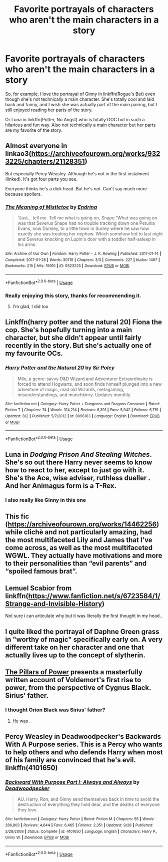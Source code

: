 #+TITLE: Favorite portrayals of characters who aren't the main characters in a story

* Favorite portrayals of characters who aren't the main characters in a story
:PROPERTIES:
:Author: Mlh19171
:Score: 11
:DateUnix: 1541615614.0
:DateShort: 2018-Nov-07
:END:
So, for example, I love the portrayal of Ginny in linkffn(Rogue's Bet) even though she's not technically a main character. She's totally cool and laid back and funny, and I wish she was actually part of the main pairing, but I still enjoyed reading her parts of the story.

Or Luna in linkffn(Potter, No Angst) who is totally OOC but in such a hilarious and fun way. Also not technically a main character but her parts are my favorite of the story.


** Almost everyone in linkao3([[https://archiveofourown.org/works/9323225/chapters/21128351]])

But especially Percy Weasley. Although he's not in the first instalment (linked). It's got four parts you see.

Everyone thinks he's a dick head. But he's not. Can't say much more because spoilers.
:PROPERTIES:
:Score: 7
:DateUnix: 1541625257.0
:DateShort: 2018-Nov-08
:END:

*** [[https://archiveofourown.org/works/9323225][*/The Meaning of Mistletoe/*]] by [[https://www.archiveofourown.org/users/Endrina/pseuds/Endrina][/Endrina/]]

#+begin_quote
  “Just... tell me. Tell me what is going on, Snape.”What was going on was that Severus Snape had no trouble tracking down one Petunia Evans, now Dursley, to a little town in Surrey where he saw how exactly she was treating her nephew. Which somehow led to last night and Severus knocking on Lupin's door with a toddler half-asleep in his arms.
#+end_quote

^{/Site/:} ^{Archive} ^{of} ^{Our} ^{Own} ^{*|*} ^{/Fandom/:} ^{Harry} ^{Potter} ^{-} ^{J.} ^{K.} ^{Rowling} ^{*|*} ^{/Published/:} ^{2017-01-14} ^{*|*} ^{/Completed/:} ^{2017-01-28} ^{*|*} ^{/Words/:} ^{30719} ^{*|*} ^{/Chapters/:} ^{3/3} ^{*|*} ^{/Comments/:} ^{227} ^{*|*} ^{/Kudos/:} ^{1467} ^{*|*} ^{/Bookmarks/:} ^{215} ^{*|*} ^{/Hits/:} ^{19910} ^{*|*} ^{/ID/:} ^{9323225} ^{*|*} ^{/Download/:} ^{[[https://archiveofourown.org/downloads/En/Endrina/9323225/The%20Meaning%20of%20Mistletoe.epub?updated_at=1511979795][EPUB]]} ^{or} ^{[[https://archiveofourown.org/downloads/En/Endrina/9323225/The%20Meaning%20of%20Mistletoe.mobi?updated_at=1511979795][MOBI]]}

--------------

*FanfictionBot*^{2.0.0-beta} | [[https://github.com/tusing/reddit-ffn-bot/wiki/Usage][Usage]]
:PROPERTIES:
:Author: FanfictionBot
:Score: 2
:DateUnix: 1541625267.0
:DateShort: 2018-Nov-08
:END:


*** Really enjoying this story, thanks for recommending it.
:PROPERTIES:
:Author: ProfTilos
:Score: 2
:DateUnix: 1542076724.0
:DateShort: 2018-Nov-13
:END:

**** I'm glad, I did too
:PROPERTIES:
:Score: 1
:DateUnix: 1542089479.0
:DateShort: 2018-Nov-13
:END:


** Linkffn(harry potter and the natural 20) Fiona the cop. She's hopefully turning into a main character, but she didn't appear until fairly recently in the story. But she's actually one of my favourite OCs.
:PROPERTIES:
:Author: Lamenardo
:Score: 7
:DateUnix: 1541629539.0
:DateShort: 2018-Nov-08
:END:

*** [[https://www.fanfiction.net/s/8096183/1/][*/Harry Potter and the Natural 20/*]] by [[https://www.fanfiction.net/u/3989854/Sir-Poley][/Sir Poley/]]

#+begin_quote
  Milo, a genre-savvy D&D Wizard and Adventurer Extraordinaire is forced to attend Hogwarts, and soon finds himself plunged into a new adventure of magic, mad old Wizards, metagaming, misunderstandings, and munchkinry. Updates monthly.
#+end_quote

^{/Site/:} ^{fanfiction.net} ^{*|*} ^{/Category/:} ^{Harry} ^{Potter} ^{+} ^{Dungeons} ^{and} ^{Dragons} ^{Crossover} ^{*|*} ^{/Rated/:} ^{Fiction} ^{T} ^{*|*} ^{/Chapters/:} ^{74} ^{*|*} ^{/Words/:} ^{314,214} ^{*|*} ^{/Reviews/:} ^{6,391} ^{*|*} ^{/Favs/:} ^{5,942} ^{*|*} ^{/Follows/:} ^{6,719} ^{*|*} ^{/Updated/:} ^{8/2} ^{*|*} ^{/Published/:} ^{5/7/2012} ^{*|*} ^{/id/:} ^{8096183} ^{*|*} ^{/Language/:} ^{English} ^{*|*} ^{/Download/:} ^{[[http://www.ff2ebook.com/old/ffn-bot/index.php?id=8096183&source=ff&filetype=epub][EPUB]]} ^{or} ^{[[http://www.ff2ebook.com/old/ffn-bot/index.php?id=8096183&source=ff&filetype=mobi][MOBI]]}

--------------

*FanfictionBot*^{2.0.0-beta} | [[https://github.com/tusing/reddit-ffn-bot/wiki/Usage][Usage]]
:PROPERTIES:
:Author: FanfictionBot
:Score: 1
:DateUnix: 1541629553.0
:DateShort: 2018-Nov-08
:END:


** Luna in /Dodging Prison And Stealing Witches/. She's so out there Harry never seems to know how to react to her, except to just go with it. She's the Ace, wise adviser, ruthless dueller . And her Animagus form is a T-Rex.
:PROPERTIES:
:Author: streakermaximus
:Score: 8
:DateUnix: 1541617043.0
:DateShort: 2018-Nov-07
:END:

*** I also really like Ginny in this one
:PROPERTIES:
:Score: 1
:DateUnix: 1541649882.0
:DateShort: 2018-Nov-08
:END:


** This fic ([[https://archiveofourown.org/works/14462256]]) while clichè and not particularly amazing, had the most multifaceted Lily and James that I've come across, as well as the most multifaceted WGWL. They actually have motivations and more to their personalities than “evil parents” and “spoiled famous brat”.
:PROPERTIES:
:Author: RushingRound
:Score: 3
:DateUnix: 1541650805.0
:DateShort: 2018-Nov-08
:END:


** Lemuel Scabior from linkffn([[https://www.fanfiction.net/s/6723584/1/Strange-and-Invisible-History]])

Not sure i can articulate why but it was literally the first thought in my head..
:PROPERTIES:
:Author: Wirenfeldt
:Score: 3
:DateUnix: 1541670018.0
:DateShort: 2018-Nov-08
:END:


** I quite liked the portrayal of Daphne Green grass in "worthy of magic" specifically early on. A very different take on her character and one that actually lives up to the concept of slytherin.
:PROPERTIES:
:Score: 2
:DateUnix: 1541684081.0
:DateShort: 2018-Nov-08
:END:


** [[https://www.fanfiction.net/s/6733750/1/The-Pillars-of-Power][The Pillars of Power]] presents a masterfully written account of Voldemort's first rise to power, from the perspective of Cygnus Black. Sirius' father.
:PROPERTIES:
:Author: SnowGN
:Score: 3
:DateUnix: 1541619967.0
:DateShort: 2018-Nov-07
:END:

*** I thought Orion Black was Sirius' father?
:PROPERTIES:
:Score: 3
:DateUnix: 1541625367.0
:DateShort: 2018-Nov-08
:END:

**** [[http://harrypotter.wikia.com/wiki/Orion_Black][He was]] .
:PROPERTIES:
:Author: ChewsOnBees
:Score: 1
:DateUnix: 1541637224.0
:DateShort: 2018-Nov-08
:END:


** Percy Weasley in Deadwoodpecker's Backwards With A Purpose series. This is a Percy who wants to help others and who defends Harry when most of his family are convinced that he's evil. linkffn(4101650)
:PROPERTIES:
:Author: ProfTilos
:Score: 1
:DateUnix: 1541908700.0
:DateShort: 2018-Nov-11
:END:

*** [[https://www.fanfiction.net/s/4101650/1/][*/Backward With Purpose Part I: Always and Always/*]] by [[https://www.fanfiction.net/u/386600/Deadwoodpecker][/Deadwoodpecker/]]

#+begin_quote
  AU. Harry, Ron, and Ginny send themselves back in time to avoid the destruction of everything they hold dear, and the deaths of everyone they love.
#+end_quote

^{/Site/:} ^{fanfiction.net} ^{*|*} ^{/Category/:} ^{Harry} ^{Potter} ^{*|*} ^{/Rated/:} ^{Fiction} ^{M} ^{*|*} ^{/Chapters/:} ^{55} ^{*|*} ^{/Words/:} ^{286,803} ^{*|*} ^{/Reviews/:} ^{4,644} ^{*|*} ^{/Favs/:} ^{6,465} ^{*|*} ^{/Follows/:} ^{2,351} ^{*|*} ^{/Updated/:} ^{9/28} ^{*|*} ^{/Published/:} ^{2/28/2008} ^{*|*} ^{/Status/:} ^{Complete} ^{*|*} ^{/id/:} ^{4101650} ^{*|*} ^{/Language/:} ^{English} ^{*|*} ^{/Characters/:} ^{Harry} ^{P.,} ^{Ginny} ^{W.} ^{*|*} ^{/Download/:} ^{[[http://www.ff2ebook.com/old/ffn-bot/index.php?id=4101650&source=ff&filetype=epub][EPUB]]} ^{or} ^{[[http://www.ff2ebook.com/old/ffn-bot/index.php?id=4101650&source=ff&filetype=mobi][MOBI]]}

--------------

*FanfictionBot*^{2.0.0-beta} | [[https://github.com/tusing/reddit-ffn-bot/wiki/Usage][Usage]]
:PROPERTIES:
:Author: FanfictionBot
:Score: 1
:DateUnix: 1541908811.0
:DateShort: 2018-Nov-11
:END:
